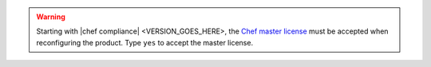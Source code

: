 .. The contents of this file may be included in multiple topics (using the includes directive).
.. The contents of this file should be modified in a way that preserves its ability to appear in multiple topics.


.. warning:: Starting with |chef compliance| <VERSION_GOES_HERE>, the `Chef master license <https://docs.chef.io/chef_license.html>`__  must be accepted when reconfiguring the product. Type ``yes`` to accept the master license.
